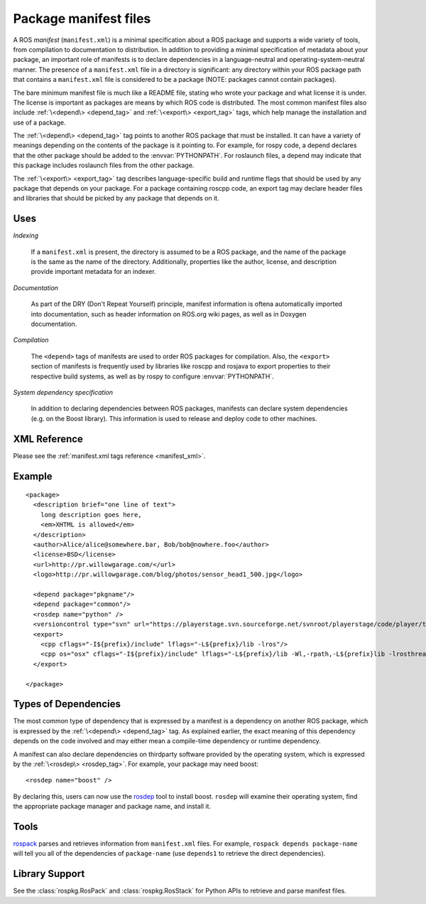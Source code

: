 .. _manifest_file:

Package manifest files
======================

A ROS *manifest* (``manifest.xml``) is a minimal specification about a
ROS package and supports a wide variety of tools, from compilation to
documentation to distribution. In addition to providing a minimal
specification of metadata about your package, an important role of
manifests is to declare dependencies in a language-neutral and
operating-system-neutral manner. The presence of a ``manifest.xml``
file in a directory is significant: any directory within your ROS
package path that contains a ``manifest.xml`` file is considered to be
a package (NOTE: packages cannot contain packages).

The bare minimum manifest file is much like a README file, stating who
wrote your package and what license it is under. The license is
important as packages are means by which ROS code is distributed. The
most common manifest files also include :ref:`\<depend\> <depend_tag>`
and :ref:`\<export\> <export_tag>` tags, which help manage the
installation and use of a package.

The :ref:`\<depend\> <depend_tag>` tag points to another ROS package
that must be installed. It can have a variety of meanings depending on
the contents of the package is it pointing to. For example, for rospy
code, a depend declares that the other package should be added to the
:envvar:`PYTHONPATH`. For roslaunch files, a depend may indicate that
this package includes roslaunch files from the other package.

The :ref:`\<export\> <export_tag>` tag describes language-specific
build and runtime flags that should be used by any package that
depends on your package. For a package containing roscpp code, an
export tag may declare header files and libraries that should be
picked by any package that depends on it.


Uses
----

*Indexing*

    If a ``manifest.xml`` is present, the directory is assumed to be a ROS package, and the name of the package is the same as the name of the directory.  Additionally, properties like the author, license, and description provide important metadata for an indexer.

*Documentation*

    As part of the DRY (Don't Repeat Yourself) principle, manifest information is oftena automatically imported into documentation, such as header information on ROS.org wiki pages, as well as in Doxygen documentation.

*Compilation*

    The ``<depend>`` tags of manifests are used to order ROS packages for compilation.  Also, the ``<export>`` section of manifests is frequently used by libraries like roscpp and rosjava to export properties to their respective build systems, as well as by rospy to configure :envvar:`PYTHONPATH`.  

*System dependency specification*

    In addition to declaring dependencies between ROS packages, manifests can declare system dependencies (e.g. on the Boost library).  This information is used to release and deploy code to other machines.


XML Reference
-------------

Please see the :ref:`manifest.xml tags reference <manifest_xml>`.

Example
-------

::

    <package>
      <description brief="one line of text">
        long description goes here, 
        <em>XHTML is allowed</em>
      </description>
      <author>Alice/alice@somewhere.bar, Bob/bob@nowhere.foo</author>
      <license>BSD</license>
      <url>http://pr.willowgarage.com/</url>
      <logo>http://pr.willowgarage.com/blog/photos/sensor_head1_500.jpg</logo>
    
      <depend package="pkgname"/>
      <depend package="common"/>
      <rosdep name="python" />
      <versioncontrol type="svn" url="https://playerstage.svn.sourceforge.net/svnroot/playerstage/code/player/trunk"/>
      <export>
        <cpp cflags="-I${prefix}/include" lflags="-L${prefix}/lib -lros"/>
        <cpp os="osx" cflags="-I${prefix}/include" lflags="-L${prefix}/lib -Wl,-rpath,-L${prefix}lib -lrosthread -framework CoreServices"/>
      </export>
    
    </package>


Types of Dependencies
---------------------

The most common type of dependency that is expressed by a manifest is a dependency on another ROS package, which is expressed by the :ref:`\<depend\> <depend_tag>` tag. As explained earlier, the exact meaning of this dependency depends on the code involved and may either mean a compile-time dependency or runtime dependency.

A manifest can also declare dependencies on thirdparty software provided by the operating system, which is expressed by the :ref:`\<rosdep\> <rosdep_tag>`. For example, your package may need boost::


    <rosdep name="boost" />


By declaring this, users can now use the `rosdep <http://ros.org/wiki/rosdep>`_ tool to install boost. ``rosdep`` will examine their operating system, find the appropriate package manager and package name, and install it.

Tools
-----

`rospack <http://ros.org/wiki/rospack>`_ parses and retrieves information from ``manifest.xml`` files. For example, ``rospack depends package-name`` will tell you all of the dependencies of ``package-name`` (use ``depends1`` to retrieve the direct dependencies).

Library Support
---------------

See the :class:`rospkg.RosPack` and :class:`rospkg.RosStack` for Python APIs to retrieve and parse manifest files.
